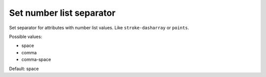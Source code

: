 Set number list separator
-------------------------

Set separator for attributes with number list values.
Like ``stroke-dasharray`` or ``points``.

Possible values:

- space
- comma
- comma-space

Default: space

.. GEN_TABLE
.. BEFORE
.. <svg>
..   <polygon fill="green" points="10, 10, 10, 30, 30, 30"/>
.. </svg>
.. AFTER
.. <svg>
..   <polygon fill="green" points="10 10 10 30 30 30"/>
.. </svg>
.. END


